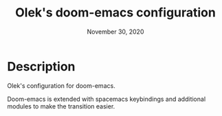 #+TITLE:   Olek's doom-emacs configuration
#+DATE:    November 30, 2020
#+SINCE:   Doom v2.0.9 (grafted, HEAD -> develop, origin/develop, origin/HEAD 3d53497 2020-11-29 13:58:50 -0500)
#+STARTUP: inlineimages nofold showall

* Table of Contents :TOC_3:noexport:

* Description
Olek's configuration for doom-emacs.

Doom-emacs is extended with spacemacs keybindings and additional modules to make the transition easier.
